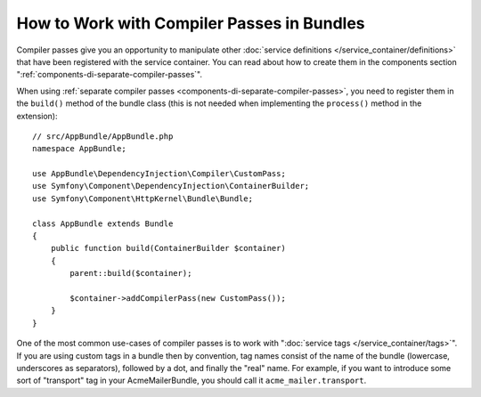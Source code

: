 .. index::
   single: DependencyInjection; Compiler passes
   single: Service Container; Compiler passes

How to Work with Compiler Passes in Bundles
===========================================

Compiler passes give you an opportunity to manipulate other
:doc:`service definitions </service_container/definitions>` that have been
registered with the service container. You can read about how to create them in
the components section ":ref:`components-di-separate-compiler-passes`".

When using :ref:`separate compiler passes <components-di-separate-compiler-passes>`,
you need to register them in the ``build()`` method of the bundle class (this
is not needed when implementing the ``process()`` method in the extension)::

    // src/AppBundle/AppBundle.php
    namespace AppBundle;

    use AppBundle\DependencyInjection\Compiler\CustomPass;
    use Symfony\Component\DependencyInjection\ContainerBuilder;
    use Symfony\Component\HttpKernel\Bundle\Bundle;

    class AppBundle extends Bundle
    {
        public function build(ContainerBuilder $container)
        {
            parent::build($container);

            $container->addCompilerPass(new CustomPass());
        }
    }

One of the most common use-cases of compiler passes is to work with
":doc:`service tags </service_container/tags>`". If you are using
custom tags in a bundle then by convention, tag names consist of the name of
the bundle (lowercase, underscores as separators), followed by a dot, and
finally the "real" name. For example, if you want to introduce some sort of
"transport" tag in your AcmeMailerBundle, you should call it
``acme_mailer.transport``.
